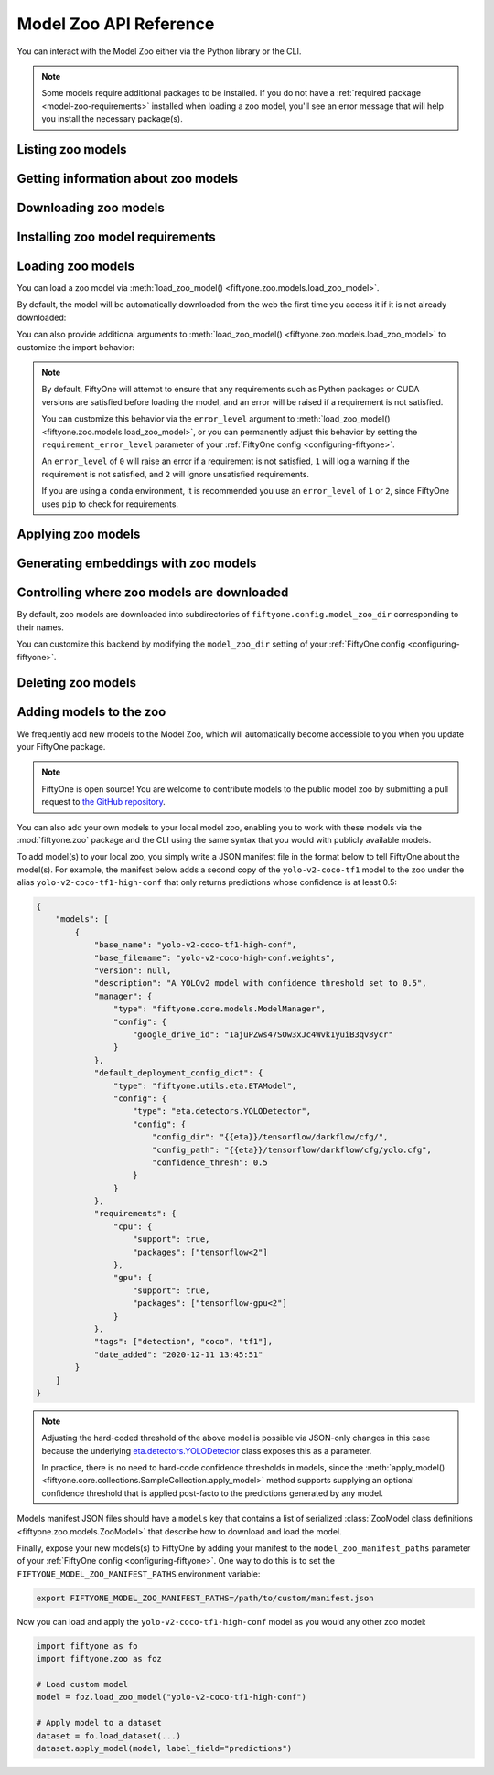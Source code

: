.. _model-zoo-api:

Model Zoo API Reference
=======================

.. default-role:: code

You can interact with the Model Zoo either via the Python library or the CLI.

.. tabs::

  .. group-tab:: Python

    The Model Zoo is accessible via the :mod:`fiftyone.zoo` package.

  .. group-tab:: CLI

    The :ref:`fiftyone zoo models <cli-fiftyone-zoo-models>` command
    provides convenient utilities for working with models in the FiftyOne Model
    Zoo.

.. note::

    Some models require additional packages to be installed. If you do not have
    a :ref:`required package <model-zoo-requirements>` installed when loading a
    zoo model, you'll see an error message that will help you install the
    necessary package(s).

.. _model-zoo-list:

Listing zoo models
------------------

.. tabs::

  .. group-tab:: Python

    You can list the available zoo models via
    :meth:`list_zoo_models() <fiftyone.zoo.models.list_zoo_models>`:

    .. code-block:: python
        :linenos:

        import fiftyone.zoo as foz

        available_models = foz.list_zoo_models()

        print(available_models)

    .. code-block:: text

        ['alexnet-imagenet-torch',
        'deeplabv3-cityscapes-tf',
        'deeplabv3-mnv2-cityscapes-tf',
        ...
        'wide-resnet50-2-imagenet-torch',
        'yolo-v2-coco-tf1'
        ]

    To view the zoo models that you have downloaded, you can use
    :meth:`list_downloaded_zoo_models() <fiftyone.zoo.models.list_downloaded_zoo_models>`:

    .. code-block:: python
        :linenos:

        import fiftyone as fo
        import fiftyone.zoo as foz

        downloaded_models = foz.list_downloaded_zoo_models()
        fo.pprint(downloaded_models)

    .. code-block:: text

        {
            'alexnet-imagenet-torch': (
                '/Users/Brian/fiftyone/__models__/alexnet-owt-4df8aa71.pth',
                <fiftyone.zoo.models.ZooModel object at 0x122d2fa58>,
            ),
            'densenet121-imagenet-torch': (
                '/Users/Brian/fiftyone/__models__/densenet121-a639ec97.pth',
                <fiftyone.zoo.models.ZooModel object at 0x122d608d0>,
            ),
            ...
        }

  .. group-tab:: CLI

    You can access information about the available zoo models via the
    :ref:`fiftyone zoo models list <cli-fiftyone-zoo-models-list>` command.

    For example, to list the available zoo models and whether you have
    downloaded them, you can execute:

    .. code-block:: shell

        fiftyone zoo models list

    Models that have been downloaded are indicated by a checkmark in the
    ``downloaded`` column, and their location on disk is indicated by the
    ``model_path`` column.

.. _model-zoo-info:

Getting information about zoo models
------------------------------------

.. tabs::

  .. group-tab:: Python

    Each zoo model is represented by a
    :class:`ZooModel <fiftyone.zoo.models.ZooModel>` subclass, which contains
    information about the model, its package requirements and CPU/GPU support,
    and more. You can access this object for a given model via the
    :meth:`get_zoo_model() <fiftyone.zoo.models.get_zoo_model>` method.

    For example, let's print some information about a Faster R-CNN PyTorch
    model:

    .. code-block:: python
        :linenos:

        import fiftyone.zoo as foz

        zoo_model = foz.get_zoo_model("faster-rcnn-resnet50-fpn-coco-torch")

        print("***** Model description *****")
        print(zoo_model.description)

        print("\n***** License *****")
        print(zoo_model.license)

        print("\n***** Tags *****")
        print(zoo_model.tags)

        print("\n***** Requirements *****")
        print(zoo_model.requirements)

    .. code-block:: text

        ***** Model description *****
        Faster R-CNN model with ResNet-50 FPN backbone trained on COCO. Source: https://pytorch.org/docs/stable/torchvision/models.html

        ***** License *****
        BSD 3-Clause

        ***** Tags *****
        ['detection', 'coco', 'torch']

        ***** Requirements *****
        {
            "packages": [
                "torch",
                "torchvision"
            ],
            "cpu": {
                "support": true
            },
            "gpu": {
                "support": true
            }
        }

    When a zoo model is downloaded, you can use
    :meth:`find_zoo_model() <fiftyone.zoo.models.find_zoo_model>` to locate the
    downloaded model on disk:

    For example, let's get the path on disk to the Faster R-CNN model
    referenced above (assuming it is downloaded):

    .. code-block:: python
        :linenos:

        import fiftyone.zoo as foz

        model_path = foz.find_zoo_model("faster-rcnn-resnet50-fpn-coco-torch")

  .. group-tab:: CLI

    You can view detailed information about a model (either downloaded or
    not) via the :ref:`fiftyone zoo models info <cli-fiftyone-zoo-models-info>`
    command.

    For example, you can view information about a Faster R-CNN PyTorch model:

    .. code-block:: shell

        fiftyone zoo models info faster-rcnn-resnet50-fpn-coco-torch

    .. code-block:: text

        ***** Model description *****
        {
            "base_name": "faster-rcnn-resnet50-fpn-coco-torch",
            "base_filename": "fasterrcnn_resnet50_fpn_coco-258fb6c6.pth",
            "author": "Shaoqing Ren, et al.",
            "version": null,
            "url": null,
            "source": "https://pytorch.org/vision/main/models.html",
            "license": "BSD 3-Clause",
            "description": "Faster R-CNN model from `Faster R-CNN: Towards Real-Time Object Detection with Region Proposal Networks <https://arxiv.org/abs/1506.01497>`_ with ResNet-50 FPN backbone trained on COCO",
            "size_bytes": 167502836,
            "manager": {
                "type": "fiftyone.core.models.ModelManager",
                "config": {
                    "url": "https://download.pytorch.org/models/fasterrcnn_resnet50_fpn_coco-258fb6c6.pth"
                }
            },
            "default_deployment_config_dict": {
                "type": "fiftyone.zoo.models.torch.TorchvisionImageModel",
                "config": {
                    "entrypoint_fcn": "torchvision.models.detection.faster_rcnn.fasterrcnn_resnet50_fpn",
                    "entrypoint_args": {
                        "weights": "FasterRCNN_ResNet50_FPN_Weights.DEFAULT"
                    },
                    "output_processor_cls": "fiftyone.utils.torch.DetectorOutputProcessor",
                    "labels_path": "{{eta-resources}}/ms-coco-labels.txt",
                    "confidence_thresh": 0.3
                }
            },
            "requirements": {
                "packages": [
                    "torch",
                    "torchvision"
                ],
                "cpu": {
                    "support": true
                },
                "gpu": {
                    "support": true
                }
            },
            "tags": [
                "detection",
                "coco",
                "torch",
                "faster-rcnn",
                "resnet"
            ],
            "date_added": "2020-12-11T13:45:51"
        }

        ***** Model location *****
        /Users/Brian/fiftyone/__models__/fasterrcnn_resnet50_fpn_coco-258fb6c6.pth

.. _model-zoo-download:

Downloading zoo models
----------------------

.. tabs::

  .. group-tab:: Python

    You can download zoo models from the web via
    :meth:`download_zoo_model() <fiftyone.zoo.models.download_zoo_model>`.

    For example, let's download a Faster R-CNN PyTorch model:

    .. code-block:: python
        :linenos:

        import fiftyone.zoo as foz

        model_path = foz.download_zoo_model("faster-rcnn-resnet50-fpn-coco-torch")

    .. code-block:: text

        Downloading model from 'https://download.pytorch.org/models/fasterrcnn_resnet50_fpn_coco-258fb6c6.pth'...
         100% |██████████████████████████████████|    1.2Gb/1.2Gb [4.7s elapsed, 0s remaining, 294.7Mb/s]

  .. group-tab:: CLI

    You can download zoo models from the web via the
    :ref:`fiftyone zoo models download <cli-fiftyone-zoo-models-download>`
    command.

    For example, you can download a Faster R-CNN PyTorch model as follows:

    .. code-block:: shell

        fiftyone zoo models download faster-rcnn-resnet50-fpn-coco-torch

    .. code-block:: text

        Downloading model from 'https://download.pytorch.org/models/fasterrcnn_resnet50_fpn_coco-258fb6c6.pth'...
         100% |██████████████████████████████████|    1.2Gb/1.2Gb [4.7s elapsed, 0s remaining, 294.7Mb/s]

.. _model-zoo-requirements:

Installing zoo model requirements
---------------------------------

.. tabs::

  .. group-tab:: Python

    Some models in the FiftyOne Model Zoo may require packages that are not
    installed by default when FiftyOne is installed.

    You can check to see if your current environment satisfies the requirements
    for a particular zoo model via
    :meth:`ensure_zoo_model_requirements() <fiftyone.zoo.models.ensure_zoo_model_requirements>`:

    .. code-block:: python
        :linenos:

        import fiftyone.zoo as foz

        # Raises an error if the requirements are not satisfied
        foz.ensure_zoo_model_requirements("faster-rcnn-resnet50-fpn-coco-torch")

    You can also use
    :meth:`install_zoo_model_requirements() <fiftyone.zoo.models.install_zoo_model_requirements>`
    to install any necessary packages for a particular model:

    .. code-block:: python
        :linenos:

        import fiftyone.zoo as foz

        foz.install_zoo_model_requirements("faster-rcnn-resnet50-fpn-coco-torch")

  .. group-tab:: CLI

    Some models in the FiftyOne Model Zoo may require packages that are not
    installed by default when FiftyOne is installed.

    You can view the requirements for a zoo model via the
    :ref:`fiftyone zoo models requirements <cli-fiftyone-zoo-models-requirements>`
    command:

    .. code-block:: shell

        fiftyone zoo models requirements faster-rcnn-resnet50-fpn-coco-torch

    .. code-block:: text

        ***** Model requirements *****
        {
            "packages": [
                "torch",
                "torchvision"
            ],
            "cpu": {
                "support": true
            },
            "gpu": {
                "support": true
            }
        }

        ***** Current machine *****
        GPU: no

    You can use the `--ensure` flag to check to see if your current environment
    satisfies the requirements for a particular zoo model:

    .. code-block:: shell

        # Raises an error if the requirements are not satisfied
        fiftyone zoo models requirements --ensure faster-rcnn-resnet50-fpn-coco-torch

    You can also use the `--install` flag to install any necessary packages for
    a particular zoo model:

    .. code-block:: shell

        fiftyone zoo models requirements --install faster-rcnn-resnet50-fpn-coco-torch

.. _model-zoo-load:

Loading zoo models
------------------

You can load a zoo model via
:meth:`load_zoo_model() <fiftyone.zoo.models.load_zoo_model>`.

By default, the model will be automatically downloaded from the web the first
time you access it if it is not already downloaded:

.. code-block:: python
    :linenos:

    import fiftyone.zoo as foz

    # The model will be downloaded from the web the first time you access it
    model = foz.load_zoo_model("faster-rcnn-resnet50-fpn-coco-torch")

You can also provide additional arguments to
:meth:`load_zoo_model() <fiftyone.zoo.models.load_zoo_model>` to customize
the import behavior:

.. code-block:: python
    :linenos:

    # Load the zoo model and install any necessary requirements in order to
    # use it (logging warnings if any issues arise)
    model = foz.load_zoo_model(
        "faster-rcnn-resnet50-fpn-coco-torch",
        install_requirements=True,
        error_level=1,
    )

.. note::

    By default, FiftyOne will attempt to ensure that any requirements such as
    Python packages or CUDA versions are satisfied before loading the model,
    and an error will be raised if a requirement is not satisfied.

    You can customize this behavior via the ``error_level`` argument to
    :meth:`load_zoo_model() <fiftyone.zoo.models.load_zoo_model>`, or you can
    permanently adjust this behavior by setting the ``requirement_error_level``
    parameter of your :ref:`FiftyOne config <configuring-fiftyone>`.

    An ``error_level`` of ``0`` will raise an error if a requirement is not
    satisfied, ``1`` will log a warning if the requirement is not satisfied,
    and ``2`` will ignore unsatisfied requirements.

    If you are using a ``conda`` environment, it is recommended you use an
    ``error_level`` of ``1`` or ``2``, since FiftyOne uses ``pip`` to check for
    requirements.

.. _model-zoo-apply:

Applying zoo models
-------------------

.. tabs::

  .. group-tab:: Python

    You can run inference on a dataset (or a subset of it specified by a
    |DatasetView|) with a zoo model by loading it and then calling
    :meth:`apply_model() <fiftyone.core.collections.SampleCollection.apply_model>`:

    For example, the snippet below loads the
    ``faster-rcnn-resnet50-fpn-coco-torch`` model from the Model Zoo and
    applies it to 10 random images from the ``quickstart`` dataset from the
    Dataset Zoo:

    .. code-block:: python
        :linenos:

        import fiftyone.zoo as foz

        # Load zoo model
        model = foz.load_zoo_model("faster-rcnn-resnet50-fpn-coco-torch")

        # Load zoo dataset
        dataset = foz.load_zoo_dataset("quickstart")
        samples = dataset.take(10)

        # Run inference
        samples.apply_model(model, label_field="faster_rcnn")

  .. group-tab:: CLI

    You can run inference on a dataset with a zoo model via the
    :ref:`fiftyone zoo models apply <cli-fiftyone-zoo-models-apply>` command.

    For example, the snippet below loads the ``quickstart`` dataset from the
    Dataset Zoo and applies the ``faster-rcnn-resnet50-fpn-coco-torch`` model
    from the Model Zoo to it:

    .. code-block:: shell

        # Load zoo dataset
        fiftyone zoo datasets load quickstart

        # Apply zoo model
        fiftyone zoo models apply \
            faster-rcnn-resnet50-fpn-coco-torch \   # model
            quickstart \                            # dataset
            faster_rcnn                             # label field

.. _model-zoo-embed:

Generating embeddings with zoo models
-------------------------------------

.. tabs::

  .. group-tab:: Python

    Many models in the Model Zoo expose embeddings for their predictions. You
    can determine if a model supports embeddings by loading it and checking the
    :meth:`Model.has_embeddings <fiftyone.core.models.Model.has_embeddings>`
    attribute:

    .. code-block:: python
        :linenos:

        import fiftyone.zoo as foz

        # Load zoo model
        model = foz.load_zoo_model("inception-v3-imagenet-torch")

        # Check if model exposes embeddings
        model.has_embeddings  # True

    For models that expose embeddings, you can generate embeddings for all
    samples in a dataset (or a subset of it specified by a |DatasetView|) by
    calling
    :meth:`compute_embeddings() <fiftyone.core.collections.SampleCollection.compute_embeddings>`:

    .. code-block:: python
        :linenos:

        import fiftyone.zoo as foz

        # Load zoo model
        model = foz.load_zoo_model("inception-v3-imagenet-torch")
        model.has_embeddings  # True

        # Load zoo dataset
        dataset = foz.load_zoo_dataset("quickstart")
        samples = dataset.take(10)

        # Generate embeddings for each sample and return them in a
        # `num_samples x dim` array
        embeddings = samples.compute_embeddings(model)

        # Generate embeddings for each sample and store them in a sample field
        samples.compute_embeddings(model, embeddings_field="embeddings")

    You can also use
    :meth:`compute_patch_embeddings() <fiftyone.core.collections.SampleCollection.compute_patch_embeddings>`
    to generate embeddings for image patches defined by another label field,
    e.g,. the detections generated by a detection model.

  .. group-tab:: CLI

    For models that expose embeddings, you can generate embeddings for all
    samples in a dataset via the
    :ref:`fiftyone zoo models embed <cli-fiftyone-zoo-models-embed>` command.

    For example, the snippet below loads the ``quickstart`` dataset from the
    Dataset Zoo and generates embeddings for each sample using the
    ``inception-v3-imagenet-torch`` model from the Model Zoo:

    .. code-block:: shell

        # Load zoo dataset
        fiftyone zoo datasets load quickstart

        # Generate embeddings via zoo model
        fiftyone zoo models embed \
            inception-v3-imagenet-torch \           # model
            quickstart \                            # dataset
            embeddings                              # embeddings field

.. _model-zoo-custom-dir:

Controlling where zoo models are downloaded
-------------------------------------------

By default, zoo models are downloaded into subdirectories of
``fiftyone.config.model_zoo_dir`` corresponding to their names.

You can customize this backend by modifying the ``model_zoo_dir`` setting of
your :ref:`FiftyOne config <configuring-fiftyone>`.

.. tabs::

    .. group-tab:: JSON

        Directly edit your FiftyOne config at `~/.fiftyone/config.json`:

        .. code-block:: shell

            # Print your current config
            fiftyone config

            # Locate your config (and edit the `model_zoo_dir` field)
            fiftyone constants FIFTYONE_CONFIG_PATH

    .. group-tab:: Environment

        Set the ``FIFTYONE_MODEL_ZOO_DIR`` environment variable:

        .. code-block:: shell

            # Customize where zoo models are downloaded
            export FIFTYONE_MODEL_ZOO_DIR=/your/custom/directory

    .. group-tab:: Code

        Set the `model_zoo_dir` config setting from Python code:

        .. code-block:: python
            :linenos:

            import fiftyone as fo

            # Customize where zoo models are downloaded
            fo.config.model_zoo_dir = "/your/custom/directory"

.. _model-zoo-delete:

Deleting zoo models
-------------------

.. tabs::

  .. group-tab:: Python

    You can delete the local copy of a zoo model via
    :meth:`delete_zoo_model() <fiftyone.zoo.models.delete_zoo_model>`:

    .. code-block:: python
        :linenos:

        import fiftyone.zoo as foz

        foz.delete_zoo_model("faster-rcnn-resnet50-fpn-coco-torch")

  .. group-tab:: CLI

    You can delete the local copy of a zoo model via the
    :ref:`fiftyone zoo models delete <cli-fiftyone-zoo-models-delete>` command:

    .. code-block:: shell

        fiftyone zoo models delete faster-rcnn-resnet50-fpn-coco-torch

.. _model-zoo-add:

Adding models to the zoo
------------------------

We frequently add new models to the Model Zoo, which will automatically become
accessible to you when you update your FiftyOne package.

.. note::

    FiftyOne is open source! You are welcome to contribute models to the public
    model zoo by submitting a pull request to
    `the GitHub repository <https://github.com/voxel51/fiftyone>`_.

You can also add your own models to your local model zoo, enabling you to work
with these models via the :mod:`fiftyone.zoo` package and the CLI using the
same syntax that you would with publicly available models.

To add model(s) to your local zoo, you simply write a JSON manifest file in
the format below to tell FiftyOne about the model(s). For example, the manifest
below adds a second copy of the ``yolo-v2-coco-tf1`` model to the zoo under the
alias ``yolo-v2-coco-tf1-high-conf`` that only returns predictions whose
confidence is at least 0.5:

.. code-block:: json

    {
        "models": [
            {
                "base_name": "yolo-v2-coco-tf1-high-conf",
                "base_filename": "yolo-v2-coco-high-conf.weights",
                "version": null,
                "description": "A YOLOv2 model with confidence threshold set to 0.5",
                "manager": {
                    "type": "fiftyone.core.models.ModelManager",
                    "config": {
                        "google_drive_id": "1ajuPZws47SOw3xJc4Wvk1yuiB3qv8ycr"
                    }
                },
                "default_deployment_config_dict": {
                    "type": "fiftyone.utils.eta.ETAModel",
                    "config": {
                        "type": "eta.detectors.YOLODetector",
                        "config": {
                            "config_dir": "{{eta}}/tensorflow/darkflow/cfg/",
                            "config_path": "{{eta}}/tensorflow/darkflow/cfg/yolo.cfg",
                            "confidence_thresh": 0.5
                        }
                    }
                },
                "requirements": {
                    "cpu": {
                        "support": true,
                        "packages": ["tensorflow<2"]
                    },
                    "gpu": {
                        "support": true,
                        "packages": ["tensorflow-gpu<2"]
                    }
                },
                "tags": ["detection", "coco", "tf1"],
                "date_added": "2020-12-11 13:45:51"
            }
        ]
    }

.. note::

    Adjusting the hard-coded threshold of the above model is possible via
    JSON-only changes in this case because the underlying
    `eta.detectors.YOLODetector <https://github.com/voxel51/eta/blob/develop/eta/detectors/yolo.py>`_
    class exposes this as a parameter.

    In practice, there is no need to hard-code confidence thresholds in models,
    since the
    :meth:`apply_model() <fiftyone.core.collections.SampleCollection.apply_model>`
    method supports supplying an optional confidence threshold that is applied
    post-facto to the predictions generated by any model.

Models manifest JSON files should have a ``models`` key that contains a list
of serialized
:class:`ZooModel class definitions <fiftyone.zoo.models.ZooModel>` that
describe how to download and load the model.

Finally, expose your new models(s) to FiftyOne by adding your manifest to the
``model_zoo_manifest_paths`` parameter of your
:ref:`FiftyOne config <configuring-fiftyone>`. One way to do this is to set the
``FIFTYONE_MODEL_ZOO_MANIFEST_PATHS`` environment variable:

.. code-block:: shell

    export FIFTYONE_MODEL_ZOO_MANIFEST_PATHS=/path/to/custom/manifest.json

Now you can load and apply the ``yolo-v2-coco-tf1-high-conf`` model as you
would any other zoo model:

.. code-block:: python

    import fiftyone as fo
    import fiftyone.zoo as foz

    # Load custom model
    model = foz.load_zoo_model("yolo-v2-coco-tf1-high-conf")

    # Apply model to a dataset
    dataset = fo.load_dataset(...)
    dataset.apply_model(model, label_field="predictions")
